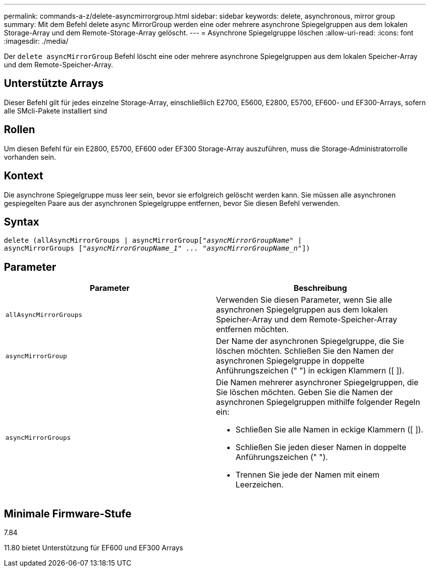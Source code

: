 ---
permalink: commands-a-z/delete-asyncmirrorgroup.html 
sidebar: sidebar 
keywords: delete, asynchronous, mirror group 
summary: Mit dem Befehl delete async MirrorGroup werden eine oder mehrere asynchrone Spiegelgruppen aus dem lokalen Storage-Array und dem Remote-Storage-Array gelöscht. 
---
= Asynchrone Spiegelgruppe löschen
:allow-uri-read: 
:icons: font
:imagesdir: ./media/


[role="lead"]
Der `delete asyncMirrorGroup` Befehl löscht eine oder mehrere asynchrone Spiegelgruppen aus dem lokalen Speicher-Array und dem Remote-Speicher-Array.



== Unterstützte Arrays

Dieser Befehl gilt für jedes einzelne Storage-Array, einschließlich E2700, E5600, E2800, E5700, EF600- und EF300-Arrays, sofern alle SMcli-Pakete installiert sind



== Rollen

Um diesen Befehl für ein E2800, E5700, EF600 oder EF300 Storage-Array auszuführen, muss die Storage-Administratorrolle vorhanden sein.



== Kontext

Die asynchrone Spiegelgruppe muss leer sein, bevor sie erfolgreich gelöscht werden kann. Sie müssen alle asynchronen gespiegelten Paare aus der asynchronen Spiegelgruppe entfernen, bevor Sie diesen Befehl verwenden.



== Syntax

[listing, subs="+macros"]
----
delete (allAsyncMirrorGroups | asyncMirrorGrouppass:quotes[[_"asyncMirrorGroupName"_] |
asyncMirrorGroups pass:quotes[[_"asyncMirrorGroupName_1" ... "asyncMirrorGroupName_n"_]])
----


== Parameter

|===
| Parameter | Beschreibung 


 a| 
`allAsyncMirrorGroups`
 a| 
Verwenden Sie diesen Parameter, wenn Sie alle asynchronen Spiegelgruppen aus dem lokalen Speicher-Array und dem Remote-Speicher-Array entfernen möchten.



 a| 
`asyncMirrorGroup`
 a| 
Der Name der asynchronen Spiegelgruppe, die Sie löschen möchten. Schließen Sie den Namen der asynchronen Spiegelgruppe in doppelte Anführungszeichen (" ") in eckigen Klammern ([ ]).



 a| 
`asyncMirrorGroups`
 a| 
Die Namen mehrerer asynchroner Spiegelgruppen, die Sie löschen möchten. Geben Sie die Namen der asynchronen Spiegelgruppen mithilfe folgender Regeln ein:

* Schließen Sie alle Namen in eckige Klammern ([ ]).
* Schließen Sie jeden dieser Namen in doppelte Anführungszeichen (" ").
* Trennen Sie jede der Namen mit einem Leerzeichen.


|===


== Minimale Firmware-Stufe

7.84

11.80 bietet Unterstützung für EF600 und EF300 Arrays
